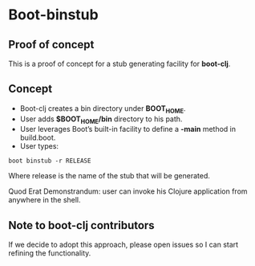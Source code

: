 * Boot-binstub

** Proof of concept

This is a proof of concept for a stub generating facility for *boot-clj*.

** Concept

- Boot-clj creates a bin directory under *BOOT_HOME*.
- User adds *$BOOT_HOME/bin* directory to his path. 
- User leverages Boot’s built-in facility to define a *-main* method in build.boot.
- User types:
#+BEGIN_SRC shell
boot binstub -r RELEASE
#+END_SRC
Where release is the name of the stub that will be generated. 

Quod Erat Demonstrandum: user can invoke his Clojure application from anywhere in the shell.

** Note to boot-clj contributors

If we decide to adopt this approach, please open issues so I can start refining the functionality. 
